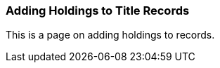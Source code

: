Adding Holdings to Title Records
~~~~~~~~~~~~~~~~~~~~~~~~~~~~~~~~

This is a page on adding holdings to records.


